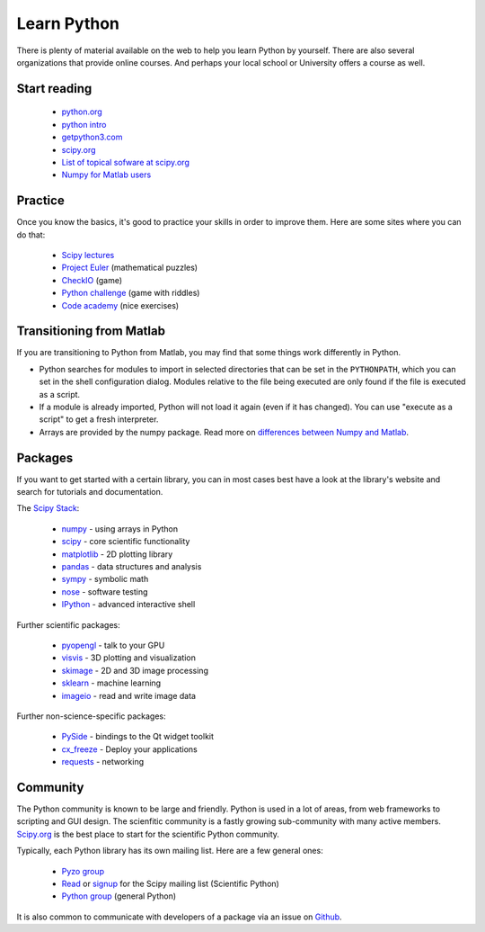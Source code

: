 .. _learn:

------------
Learn Python
------------


.. image:: _static/graduation_hat.png
  :scale: 50%
  :align: center


There is plenty of material available on the web to help you learn
Python by yourself. There are also several organizations that provide
online courses. And perhaps your local school or University offers a
course as well.

Start reading
=============

  * `python.org <http://www.python.org>`_
  * `python intro <https://docs.python.org/3/tutorial/introduction.html>`_
  * `getpython3.com <http://getpython3.com>`_
  * `scipy.org <http://www.scipy.org>`_
  * `List of topical sofware at scipy.org <http://scipy.org/Topical_Software>`_
  * `Numpy for Matlab users <http://scipy.org/NumPy_for_Matlab_Users>`_



Practice
========

Once you know the basics, it's good to practice your skills in order
to improve them. Here are some sites where you can do that:

  * `Scipy lectures <http://scipy-lectures.github.io/>`_
  * `Project Euler <http://projecteuler.net/>`_ (mathematical puzzles)
  * `CheckIO <http://www.checkio.org/>`_ (game)
  * `Python challenge <http://www.pythonchallenge.com/>`_ (game with riddles)
  * `Code academy <http://www.codecademy.com/>`_ (nice exercises)


Transitioning from Matlab
=========================

If you are transitioning to Python from Matlab, you may find that some
things work differently in Python.

* Python searches for modules to import in selected directories that can be set
  in the ``PYTHONPATH``, which you can set in the shell configuration dialog.
  Modules relative to the file being executed are only found if the file
  is executed as a script.
* If a module is already imported, Python will not load it again (even if it
  has changed). You can use "execute as a script" to get a fresh interpreter.
* Arrays are provided by the numpy package. Read more on
  `differences between Numpy and Matlab <http://matlab.pyzo.org>`_.


.. _packages:

Packages
========

If you want to get started with a certain library, you can in most cases
best have a look at the library's website and search for tutorials and 
documentation. 

The `Scipy Stack <http://scipy.org/about.html#the-scipy-stack>`_:

  * `numpy <http://www.numpy.org/>`_  - using arrays in Python
  * `scipy <http://www.scipy.org/>`_ - core scientific functionality
  * `matplotlib <http://matplotlib.org/>`_ - 2D plotting library
  * `pandas <http://pandas.pydata.org/>`_ - data structures and analysis
  * `sympy <http://sympy.org>`_ - symbolic math
  * `nose <http://nose.readthedocs.org/>`_ - software testing
  * `IPython <http://www.ipython.org/>`_ - advanced interactive shell
  

Further scientific packages:
  
  * `pyopengl <http://pyopengl.sourceforge.net/>`_ - talk to your GPU
  * `visvis <https://code.google.com/p/visvis/>`_ - 3D plotting and visualization
  * `skimage <http://scikit-learn.org>`_ - 2D and 3D image processing
  * `sklearn <http://www.numpy.org/>`_ - machine learning
  * `imageio <http://imageio.readthedocs.org/>`_ - read and write image data


Further non-science-specific packages:
  
  * `PySide <http://qt-project.org/wiki/PySide>`_ - bindings to the Qt widget toolkit
  * `cx_freeze <http://cx-freeze.sourceforge.net/‎>`_ - Deploy your applications
  * `requests <http://www.python-requests.org/‎>`_ - networking


Community
=========

The Python community is known to be large and friendly. Python is used
in a lot of areas, from web frameworks to scripting and GUI design. The
scienfitic community is a fastly growing sub-community with many active
members.
`Scipy.org <http://www.scipy.org>`_ is the best place to start for
the scientific Python community. 

Typically, each Python library has its own mailing list. 
Here are a few general ones:

  * `Pyzo group <http://groups.google.com/forum/#!forum/pyzo>`_
  * `Read <http://dir.gmane.org/gmane.comp.python.scientific.user>`_ or 
    `signup <http://mail.scipy.org/mailman/listinfo/scipy-user>`_
    for the Scipy mailing list (Scientific Python)
  * `Python group <https://groups.google.com/forum/?fromgroups#!forum/comp.lang.python>`_ 
    (general Python)

It is also common to communicate with developers of a package via an
issue on `Github <http:github.com>`_.

